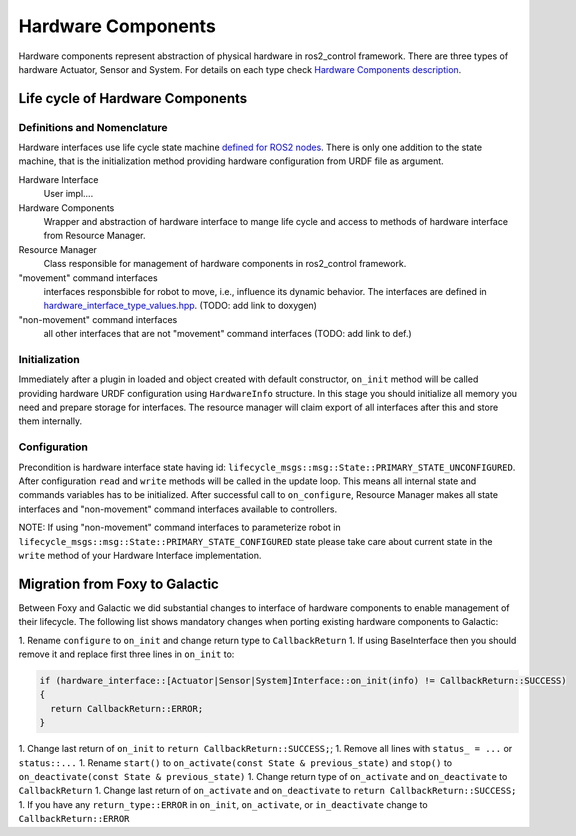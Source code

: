 .. _hardware_components_userdoc:

Hardware Components
-------------------
Hardware components represent abstraction of physical hardware in ros2_control framework.
There are three types of hardware Actuator, Sensor and System.
For details on each type check `Hardware Components description <https://ros-controls.github.io/control.ros.org/getting_started.html#hardware-components>`_.


Life cycle of Hardware Components
^^^^^^^^^^^^^^^^^^^^^^^^^^^^^^^^^^

Definitions and Nomenclature
,,,,,,,,,,,,,,,,,,,,,,,,,,,,,

Hardware interfaces use life cycle state machine `defined for ROS2 nodes <https://design.ros2.org/articles/node_lifecycle.html>`_.
There is only one addition to the state machine, that is the initialization method providing hardware configuration from URDF file as argument.

Hardware Interface
  User impl....

Hardware Components
  Wrapper and abstraction of hardware interface to mange life cycle and access to methods of hardware interface from Resource Manager.

Resource Manager
  Class responsible for management of hardware components in ros2_control framework.

"movement" command interfaces
  interfaces responsbible for robot to move, i.e., influence its dynamic behavior.
  The interfaces are defined in `hardware_interface_type_values.hpp <https://github.com/ros-controls/ros2_control/blob/master/hardware_interface/include/hardware_interface/types/hardware_interface_type_values.hpp>`_. (TODO: add link to doxygen)

"non-movement" command interfaces
  all other interfaces that are not "movement" command interfaces (TODO: add link to def.)


Initialization
,,,,,,,,,,,,,,,
Immediately after a plugin in loaded and object created with default constructor, ``on_init`` method will be called providing hardware URDF configuration using ``HardwareInfo`` structure.
In this stage you should initialize all memory you need and prepare storage for interfaces.
The resource manager will claim export of all interfaces after this and store them internally.


Configuration
,,,,,,,,,,,,,,
Precondition is hardware interface state having id: ``lifecycle_msgs::msg::State::PRIMARY_STATE_UNCONFIGURED``.
After configuration ``read`` and ``write`` methods will be called in the update loop.
This means all internal state and commands variables has to be initialized.
After successful call to ``on_configure``, Resource Manager makes all state interfaces and "non-movement" command interfaces available to controllers.

NOTE: If using "non-movement" command interfaces to parameterize robot in ``lifecycle_msgs::msg::State::PRIMARY_STATE_CONFIGURED`` state please take care about current state in the ``write`` method of your Hardware Interface implementation.





Migration from Foxy to Galactic
^^^^^^^^^^^^^^^^^^^^^^^^^^^^^^^

Between Foxy and Galactic we did substantial changes to interface of hardware components to enable management of their lifecycle.
The following list shows mandatory changes when porting existing hardware components to Galactic:

1. Rename ``configure`` to ``on_init`` and change return type to ``CallbackReturn``
1. If using BaseInterface then you should remove it and replace first three lines in ``on_init`` to:

.. code-block:: c++

   if (hardware_interface::[Actuator|Sensor|System]Interface::on_init(info) != CallbackReturn::SUCCESS)
   {
     return CallbackReturn::ERROR;
   }

1. Change last return of ``on_init`` to ``return CallbackReturn::SUCCESS;``;
1. Remove all lines with ``status_ = ...`` or ``status::...``
1. Rename ``start()`` to ``on_activate(const State & previous_state)`` and ``stop()`` to ``on_deactivate(const State & previous_state)``
1. Change return type of ``on_activate`` and ``on_deactivate`` to ``CallbackReturn``
1. Change last return of ``on_activate`` and ``on_deactivate`` to ``return CallbackReturn::SUCCESS;``
1. If you have any ``return_type::ERROR`` in ``on_init``, ``on_activate``, or ``in_deactivate`` change to ``CallbackReturn::ERROR``
